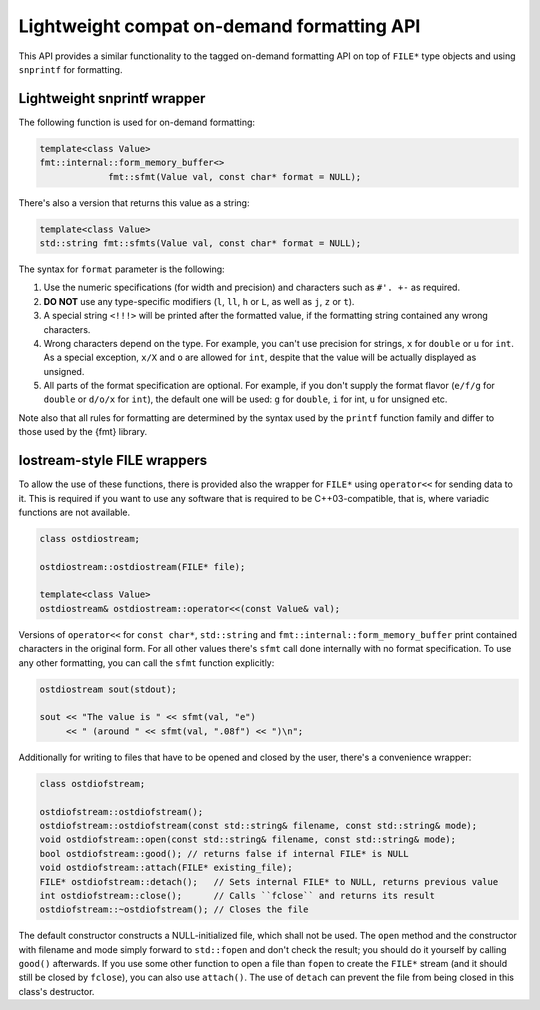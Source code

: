 .. _lightweight-compat-api:


*******************************************
Lightweight compat on-demand formatting API
*******************************************

This API provides a similar functionality to the tagged on-demand formatting
API on top of ``FILE*`` type objects and using ``snprintf`` for formatting.


Lightweight snprintf wrapper
============================

The following function is used for on-demand formatting:

.. code:: c++

   template<class Value>
   fmt::internal::form_memory_buffer<>
   		fmt::sfmt(Value val, const char* format = NULL);

There's also a version that returns this value as a string:

.. code:: c++

   template<class Value>
   std::string fmt::sfmts(Value val, const char* format = NULL);

The syntax for ``format`` parameter is the following:

1. Use the numeric specifications (for width and precision) and
   characters such as ``#'. +-`` as required.
2. **DO NOT** use any type-specific modifiers (``l``, ``ll``, ``h``
   or ``L``, as well as ``j``, ``z`` or ``t``).
3. A special string ``<!!!>`` will be printed after the formatted
   value, if the formatting string contained any wrong characters.
4. Wrong characters depend on the type. For example, you can't use
   precision for strings, ``x`` for ``double`` or ``u`` for ``int``.
   As a special exception, ``x/X`` and ``o`` are allowed for ``int``,
   despite that the value will be actually displayed as unsigned.
5. All parts of the format specification are optional. For example,
   if you don't supply the format flavor (``e/f/g`` for ``double``
   or ``d/o/x`` for ``int``), the default one will be used: ``g``
   for ``double``, ``i`` for int, ``u`` for unsigned etc.

Note also that all rules for formatting are determined by the syntax
used by the ``printf`` function family and differ to those used by
the {fmt} library.
   
Iostream-style FILE wrappers
============================

To allow the use of these functions, there is provided also the
wrapper for ``FILE*`` using ``operator<<`` for sending data to it.
This is required if you want to use any software that is required
to be C++03-compatible, that is, where variadic functions are not
available.

.. code:: c++

   class ostdiostream;

   ostdiostream::ostdiostream(FILE* file);

   template<class Value>
   ostdiostream& ostdiostream::operator<<(const Value& val);

Versions of ``operator<<`` for ``const char*``, ``std::string`` and
``fmt::internal::form_memory_buffer`` print contained characters in the
original form. For all other values there's ``sfmt`` call done internally
with no format specification. To use any other formatting, you can call
the ``sfmt`` function explicitly:

.. code:: c++

   ostdiostream sout(stdout);

   sout << "The value is " << sfmt(val, "e")
        << " (around " << sfmt(val, ".08f") << ")\n";

Additionally for writing to files that have to be opened and closed by
the user, there's a convenience wrapper:

.. code:: c++

    class ostdiofstream;

    ostdiofstream::ostdiofstream();
    ostdiofstream::ostdiofstream(const std::string& filename, const std::string& mode);
    void ostdiofstream::open(const std::string& filename, const std::string& mode);
    bool ostdiofstream::good(); // returns false if internal FILE* is NULL
    void ostdiofstream::attach(FILE* existing_file);
    FILE* ostdiofstream::detach();   // Sets internal FILE* to NULL, returns previous value
    int ostdiofstream::close();      // Calls ``fclose`` and returns its result
    ostdiofstream::~ostdiofstream(); // Closes the file

The default constructor constructs a NULL-initialized file, which shall not be
used. The ``open`` method and the constructor with filename and mode simply forward
to ``std::fopen`` and don't check the result; you should do it yourself by
calling ``good()`` afterwards. If you use some other function to open a file
than ``fopen`` to create the ``FILE*`` stream (and it should still be closed
by ``fclose``), you can also use ``attach()``. The use of ``detach`` can prevent
the file from being closed in this class's destructor.
